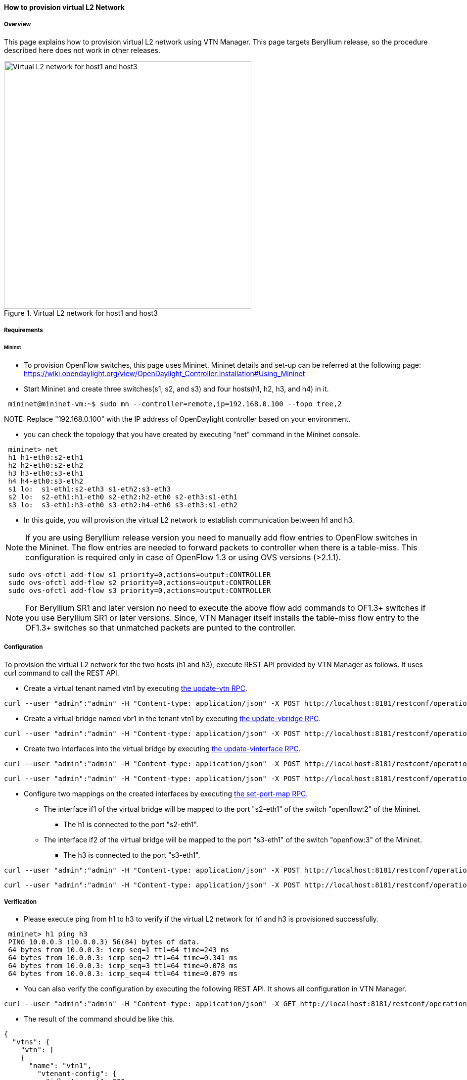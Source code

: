 ==== How to provision virtual L2 Network

===== Overview

This page explains how to provision virtual L2 network using VTN Manager. This page targets Beryllium release, so the procedure described here does not work in other releases.

.Virtual L2 network for host1 and host3
image::vtn/How_to_provision_virtual_L2_network.png["Virtual L2 network for host1 and host3",width=500]

===== Requirements

====== Mininet

* To provision OpenFlow switches, this page uses Mininet. Mininet details and set-up can be referred at the following page:
https://wiki.opendaylight.org/view/OpenDaylight_Controller:Installation#Using_Mininet

* Start Mininet and create three switches(s1, s2, and s3) and four hosts(h1, h2, h3, and h4) in it.

----
 mininet@mininet-vm:~$ sudo mn --controller=remote,ip=192.168.0.100 --topo tree,2
----

NOTE:
Replace "192.168.0.100" with the IP address of OpenDaylight controller based on your environment.

* you can check the topology that you have created by executing "net" command in the Mininet console.

----
 mininet> net
 h1 h1-eth0:s2-eth1
 h2 h2-eth0:s2-eth2
 h3 h3-eth0:s3-eth1
 h4 h4-eth0:s3-eth2
 s1 lo:  s1-eth1:s2-eth3 s1-eth2:s3-eth3
 s2 lo:  s2-eth1:h1-eth0 s2-eth2:h2-eth0 s2-eth3:s1-eth1
 s3 lo:  s3-eth1:h3-eth0 s3-eth2:h4-eth0 s3-eth3:s1-eth2
----

* In this guide, you will provision the virtual L2 network to establish communication between h1 and h3.

NOTE: If you are using Beryllium release version you need to manually add flow entries to OpenFlow switches in the Mininet. The flow entries are needed to forward packets to controller when there is a table-miss. This configuration is required only in case of OpenFlow 1.3 or using OVS versions (>2.1.1).

----
 sudo ovs-ofctl add-flow s1 priority=0,actions=output:CONTROLLER
 sudo ovs-ofctl add-flow s2 priority=0,actions=output:CONTROLLER
 sudo ovs-ofctl add-flow s3 priority=0,actions=output:CONTROLLER
----

NOTE: For Beryllium SR1 and later version no need to execute the above flow add commands to OF1.3+ switches if you use Beryllium SR1 or later versions. Since, VTN Manager itself installs the table-miss flow entry to the OF1.3+ switches so that unmatched packets are punted to the controller.

===== Configuration

To provision the virtual L2 network for the two hosts (h1 and h3), execute REST API provided by VTN Manager as follows. It uses curl command to call the REST API.

* Create a virtual tenant named vtn1 by executing
  https://jenkins.opendaylight.org/releng/view/vtn/job/vtn-merge-beryllium/lastSuccessfulBuild/artifact/manager/model/target/site/models/vtn.html#update-vtn[the update-vtn RPC].

----
curl --user "admin":"admin" -H "Content-type: application/json" -X POST http://localhost:8181/restconf/operations/vtn:update-vtn -d '{"input":{"tenant-name":"vtn1"}}'
----

* Create a virtual bridge named vbr1 in the tenant vtn1 by executing
  https://jenkins.opendaylight.org/releng/view/vtn/job/vtn-merge-beryllium/lastSuccessfulBuild/artifact/manager/model/target/site/models/vtn-vbridge.html#update-vbridge[the update-vbridge RPC].

----
curl --user "admin":"admin" -H "Content-type: application/json" -X POST http://localhost:8181/restconf/operations/vtn-vbridge:update-vbridge -d '{"input":{"tenant-name":"vtn1", "bridge-name":"vbr1"}}'
----

* Create two interfaces into the virtual bridge by executing
  https://jenkins.opendaylight.org/releng/view/vtn/job/vtn-merge-beryllium/lastSuccessfulBuild/artifact/manager/model/target/site/models/vtn-vinterface.html#update-vinterface[the update-vinterface RPC].

----
curl --user "admin":"admin" -H "Content-type: application/json" -X POST http://localhost:8181/restconf/operations/vtn-vinterface:update-vinterface -d '{"input":{"tenant-name":"vtn1", "bridge-name":"vbr1", "interface-name":"if1"}}'
----


----
curl --user "admin":"admin" -H "Content-type: application/json" -X POST http://localhost:8181/restconf/operations/vtn-vinterface:update-vinterface -d '{"input":{"tenant-name":"vtn1", "bridge-name":"vbr1", "interface-name":"if2"}}'
----

* Configure two mappings on the created interfaces by executing
  https://jenkins.opendaylight.org/releng/view/vtn/job/vtn-merge-beryllium/lastSuccessfulBuild/artifact/manager/model/target/site/models/vtn-port-map.html#set-port-map[the set-port-map RPC].

** The interface if1 of the virtual bridge will be mapped to the port "s2-eth1" of the switch "openflow:2" of the Mininet.
*** The h1 is connected to the port "s2-eth1".

** The interface if2 of the virtual bridge will be mapped to the port "s3-eth1" of the switch "openflow:3" of the Mininet.
*** The h3 is connected to the port "s3-eth1".

----
curl --user "admin":"admin" -H "Content-type: application/json" -X POST http://localhost:8181/restconf/operations/vtn-port-map:set-port-map -d '{"input":{"tenant-name":"vtn1", "bridge-name":"vbr1", "interface-name":"if1", "node":"openflow:2", "port-name":"s2-eth1"}}'
----


----
curl --user "admin":"admin" -H "Content-type: application/json" -X POST http://localhost:8181/restconf/operations/vtn-port-map:set-port-map -d '{"input":{"tenant-name":"vtn1", "bridge-name":"vbr1", "interface-name":"if2", "node":"openflow:3", "port-name":"s3-eth1"}}'
----

===== Verification

* Please execute ping from h1 to h3 to verify if the virtual L2 network for h1 and h3 is provisioned successfully.

----
 mininet> h1 ping h3
 PING 10.0.0.3 (10.0.0.3) 56(84) bytes of data.
 64 bytes from 10.0.0.3: icmp_seq=1 ttl=64 time=243 ms
 64 bytes from 10.0.0.3: icmp_seq=2 ttl=64 time=0.341 ms
 64 bytes from 10.0.0.3: icmp_seq=3 ttl=64 time=0.078 ms
 64 bytes from 10.0.0.3: icmp_seq=4 ttl=64 time=0.079 ms
----

* You can also verify the configuration by executing the following REST API. It shows all configuration in VTN Manager.

----
curl --user "admin":"admin" -H "Content-type: application/json" -X GET http://localhost:8181/restconf/operational/vtn:vtns/
----

* The result of the command should be like this.

----
{
  "vtns": {
    "vtn": [
    {
      "name": "vtn1",
        "vtenant-config": {
          "idle-timeout": 300,
          "hard-timeout": 0
        },
        "vbridge": [
        {
          "name": "vbr1",
          "bridge-status": {
            "state": "UP",
            "path-faults": 0
          },
          "vbridge-config": {
            "age-interval": 600
          },
          "vinterface": [
          {
            "name": "if2",
            "vinterface-status": {
              "entity-state": "UP",
              "state": "UP",
              "mapped-port": "openflow:3:3"
            },
            "vinterface-config": {
              "enabled": true
            },
            "port-map-config": {
              "vlan-id": 0,
              "port-name": "s3-eth1",
              "node": "openflow:3"
            }
          },
          {
            "name": "if1",
            "vinterface-status": {
              "entity-state": "UP",
              "state": "UP",
              "mapped-port": "openflow:2:1"
            },
            "vinterface-config": {
              "enabled": true
            },
            "port-map-config": {
              "vlan-id": 0,
              "port-name": "s2-eth1",
              "node": "openflow:2"
            }
          }
          ]
        }
      ]
    }
    ]
  }
}
----

===== Cleaning Up

* You can delete the virtual tenant vtn1 by executing
https://jenkins.opendaylight.org/releng/view/vtn/job/vtn-merge-beryllium/lastSuccessfulBuild/artifact/manager/model/target/site/models/vtn.html#remove-vtn[the remove-vtn RPC].

----
curl --user "admin":"admin" -H "Content-type: application/json" -X POST http://localhost:8181/restconf/operations/vtn:remove-vtn -d '{"input":{"tenant-name":"vtn1"}}'
----



